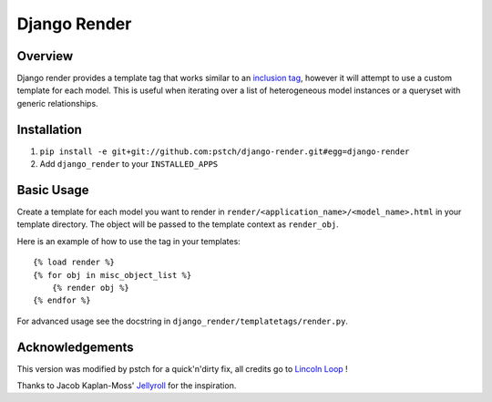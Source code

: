 Django Render
=============

Overview
---------

Django render provides a template tag that works similar to an `inclusion tag <http://docs.djangoproject.com/en/dev/howto/custom-template-tags/#inclusion-tags>`_, however it will attempt to use a custom template for each model. This is useful when iterating over a list of heterogeneous model instances or a queryset with generic relationships.


Installation
-------------

1. ``pip install -e git+git://github.com:pstch/django-render.git#egg=django-render``
2. Add ``django_render`` to your ``INSTALLED_APPS``


Basic Usage
-----------

Create a template for each model you want to render in ``render/<application_name>/<model_name>.html`` in your template directory. The object will be passed to the template context as ``render_obj``.

Here is an example of how to use the tag in your templates::

    {% load render %}
    {% for obj in misc_object_list %}
        {% render obj %}
    {% endfor %}

For advanced usage see the docstring in ``django_render/templatetags/render.py``.


Acknowledgements
----------------
This version was modified by pstch for a quick'n'dirty fix, all credits go to `Lincoln Loop <https://github.com/lincolnloop/>`_ !

Thanks to Jacob Kaplan-Moss' `Jellyroll <http://github.com/jacobian/jellyroll>`_ for the inspiration.
